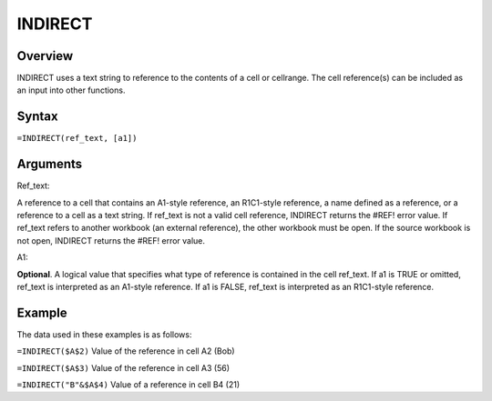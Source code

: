 ========
INDIRECT
========

Overview
--------

INDIRECT uses a text string to reference to the contents of a cell or cellrange. The cell reference(s) can be included as an input into other functions.  

Syntax
------

``=INDIRECT(ref_text, [a1])``

Arguments
---------

Ref_text:    

A reference to a cell that contains an A1-style reference, an R1C1-style reference, a name defined as a reference, or a reference to a cell as a text string. If ref_text is not a valid cell reference, INDIRECT returns the #REF! error value.
If ref_text refers to another workbook (an external reference), the other workbook must be open. If the source workbook is not open, INDIRECT returns the #REF! error value. 

A1:

**Optional**. A logical value that specifies what type of reference is contained in the cell ref_text.
If a1 is TRUE or omitted, ref_text is interpreted as an A1-style reference.
If a1 is FALSE, ref_text is interpreted as an R1C1-style reference.

Example
-------

The data used in these examples is as follows:

.. image:: /images/example-lookup-fns.png
   :alt: Hypernumbers indirect example data


``=INDIRECT($A$2)`` Value of the reference in cell A2 (Bob) 

``=INDIRECT($A$3)`` Value of the reference in cell A3 (56) 

``=INDIRECT("B"&$A$4)`` Value of a reference in cell B4 (21) 
 

